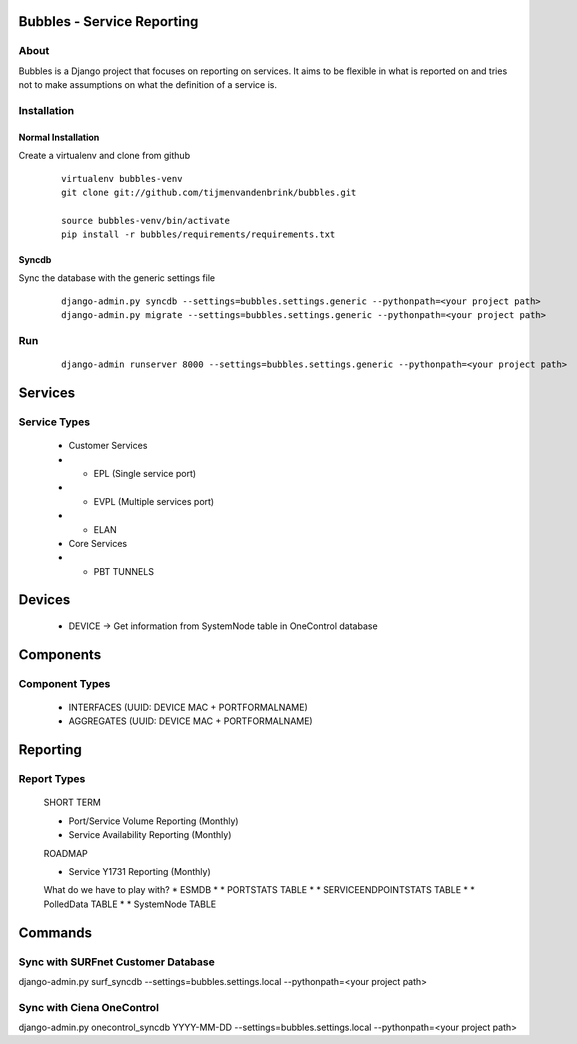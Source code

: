 ================================
Bubbles - Service Reporting
================================

About
=====

Bubbles is a Django project that focuses on reporting on services. It aims to be flexible in what is reported on and
tries not to make assumptions on what the definition of a service is.

Installation
============

Normal Installation
----------------------------------

Create a virtualenv and clone from github

    ::

        virtualenv bubbles-venv
        git clone git://github.com/tijmenvandenbrink/bubbles.git

        source bubbles-venv/bin/activate
        pip install -r bubbles/requirements/requirements.txt

Syncdb
----------------------------------

Sync the database with the generic settings file

    ::

        django-admin.py syncdb --settings=bubbles.settings.generic --pythonpath=<your project path>
        django-admin.py migrate --settings=bubbles.settings.generic --pythonpath=<your project path>


Run
=====

    ::

        django-admin runserver 8000 --settings=bubbles.settings.generic --pythonpath=<your project path>



================================
Services
================================

Service Types
=====

  * Customer Services
  * * EPL (Single service port)
  * * EVPL (Multiple services port)
  * * ELAN

  * Core Services
  * * PBT TUNNELS

================================
Devices
================================

  * DEVICE -> Get information from SystemNode table in OneControl database

================================
Components
================================

Component Types
======

  * INTERFACES (UUID: DEVICE MAC + PORTFORMALNAME)
  * AGGREGATES (UUID: DEVICE MAC + PORTFORMALNAME)

================================
Reporting
================================

Report Types
======

  SHORT TERM

  * Port/Service Volume Reporting (Monthly)
  * Service Availability Reporting (Monthly)

  ROADMAP

  * Service Y1731 Reporting (Monthly)

  What do we have to play with?
  * ESMDB
  * * PORTSTATS TABLE
  * * SERVICEENDPOINTSTATS TABLE
  * * PolledData TABLE
  * * SystemNode TABLE


================================
Commands
================================

Sync with SURFnet Customer Database
======

django-admin.py surf_syncdb --settings=bubbles.settings.local --pythonpath=<your project path>


Sync with Ciena OneControl
======

django-admin.py onecontrol_syncdb YYYY-MM-DD --settings=bubbles.settings.local --pythonpath=<your project path>